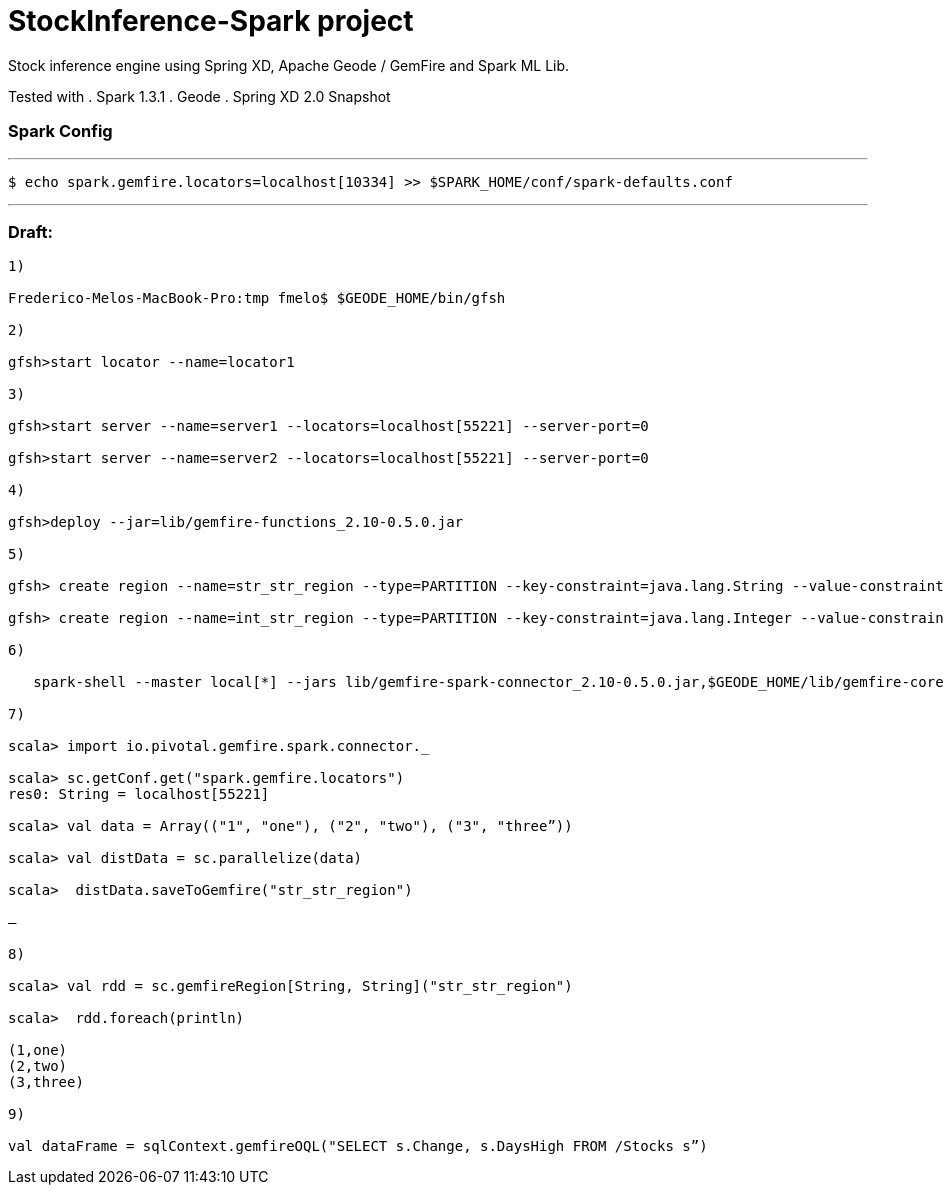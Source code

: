 # StockInference-Spark project

Stock inference engine using Spring XD, Apache Geode / GemFire and Spark ML Lib.

Tested with
. Spark 1.3.1
. Geode 
. Spring XD 2.0 Snapshot

### Spark Config

---
   $ echo spark.gemfire.locators=localhost[10334] >> $SPARK_HOME/conf/spark-defaults.conf

---

### Draft:

----
1)

Frederico-Melos-MacBook-Pro:tmp fmelo$ $GEODE_HOME/bin/gfsh

2)

gfsh>start locator --name=locator1

3)

gfsh>start server --name=server1 --locators=localhost[55221] --server-port=0

gfsh>start server --name=server2 --locators=localhost[55221] --server-port=0

4)

gfsh>deploy --jar=lib/gemfire-functions_2.10-0.5.0.jar

5)

gfsh> create region --name=str_str_region --type=PARTITION --key-constraint=java.lang.String --value-constraint=java.lang.String

gfsh> create region --name=int_str_region --type=PARTITION --key-constraint=java.lang.Integer --value-constraint=java.lang.String

6)

   spark-shell --master local[*] --jars lib/gemfire-spark-connector_2.10-0.5.0.jar,$GEODE_HOME/lib/gemfire-core-dependencies.jar
   
7)

scala> import io.pivotal.gemfire.spark.connector._

scala> sc.getConf.get("spark.gemfire.locators")
res0: String = localhost[55221]

scala> val data = Array(("1", "one"), ("2", "two"), ("3", "three”))

scala> val distData = sc.parallelize(data)

scala>  distData.saveToGemfire("str_str_region")

—

8)

scala> val rdd = sc.gemfireRegion[String, String]("str_str_region")

scala>  rdd.foreach(println)

(1,one)
(2,two)
(3,three)

9)

val dataFrame = sqlContext.gemfireOQL("SELECT s.Change, s.DaysHigh FROM /Stocks s”)

----
